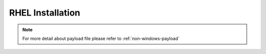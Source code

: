 RHEL Installation
=======================


.. tabs::

    .. tab:: iso

        For **iso** installation, see this `payload json file <https://github.com/RackHD/RackHD/blob/master/example/samples/install_rhel_payload_minimal.json>`_ Remember to replace ``version`` and ``repo`` with your own, see ``fileServerAddress`` and ``fileServerPort`` in ``/opt/monorail/config.json``

        .. code-block:: shell

            mkdir ~/iso && cd !/iso

            # Download iso file from `<redhat.com>`_
            # Here we use rhel-server-7.0-x86_64-dvd.iso for example

            # Create mirror folder
            mkdir -p /var/mirrors/rhel

            # Replace {on-http-dir} with your own
            mkdir -p {on-http-dir}/static/http/mirrors

            # Mount iso
            sudo mount rhel-server-7.0-x86_64-dvd.iso /var/mirrors/rhel

            # Replace {on-http-dir} with your own
            sudo ln -s /var/mirrors/ubuntu {on-http-dir}/static/http/mirrors/

            # Create workflow
            # Replace the 9090 port if you are using other ports
            # You can configure the port in /opt/monorail/config.json -> 'httpEndPoints' -> 'northbound-api-router'
            curl -X POST -H 'Content-Type: application/json' -d @install_rhel_payload_minimal.json 127.0.0.1:9090/api/current/nodes/{node-id}/workflows?name=Graph.InstallRHEL | jq '.'

.. note::

    For more detail about payload file please refer to :ref:`non-windows-payload`
